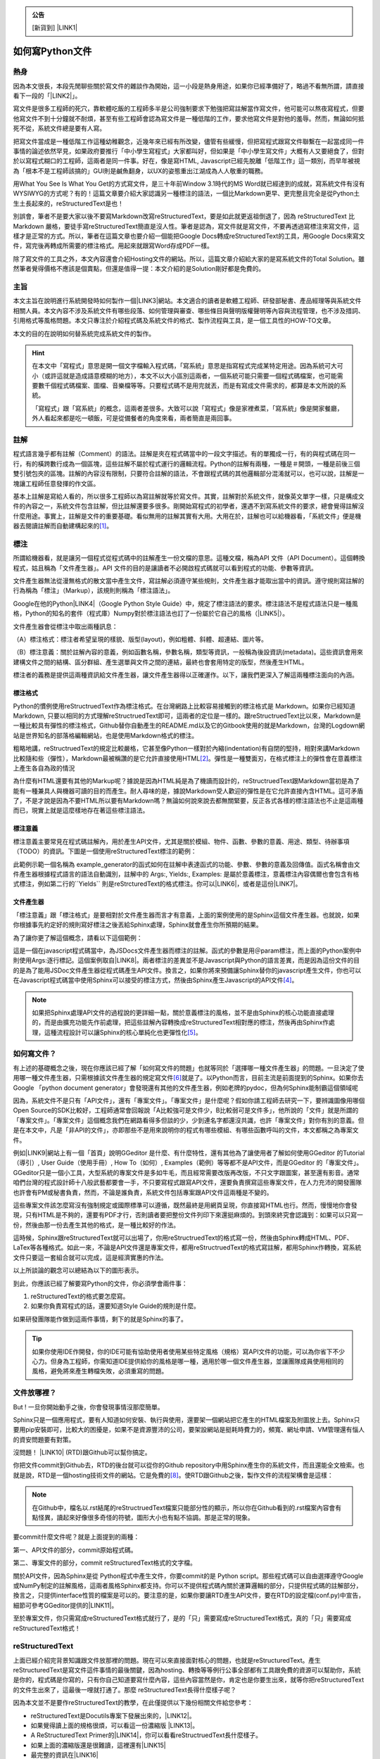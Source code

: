 .. _bookmark-id-w1n8673l25vi:


.. admonition:: 公告

    [新貨到] \ |LINK1|\ 

.. _ha4453f335a47156e62516a9564b36:

如何寫Python文件
****************

.. _h1634483c7822441972316c7301545:

熱身
====

因為本文很長，本段先閒聊些關於寫文件的雜談作為開始，這一小段是熱身用途，如果你已經準備好了，略過不看無所謂，請直接看下一段的「\ |LINK2|\ 」。

寫文件是很多工程師的死穴，靠軟體吃飯的工程師多半是公司強制要求下勉強把寫註解當作寫文件，他可能可以熬夜寫程式，但要他寫文件不到十分鐘就不耐煩，甚至有些工程師會認為寫文件是一種低階的工作，要求他寫文件是對他的羞辱。然而，無論如何抵死不從，系統文件總是要有人寫。

把寫文件當成是一種低階工作這種幼稚觀念，近幾年來已經有所改變，儘管有些緩慢，但把寫程式跟寫文件聯繫在一起當成同一件事情的論述依然罕見，如果政府要推行「中小學生寫程式」大家都叫好，但如果是「中小學生寫文件」大概有人又要絕食了，但對於以寫程式糊口的工程師，這兩者是同一件事。好在，像是寫HTML, Javascript已經先脫離「低階工作」這一類別，而早年被視為「根本不是工程師該搞的」GUI則是鹹魚翻身，以UX的姿態重出江湖成為人人敬重的職務。

用What You See Is What You Get的方式寫文件，是三十年前Window 3.1時代的MS Word就已經達到的成就，寫系統文件有沒有WYSIWYG的方式呢？有的！這篇文章要介紹大家認識另一種標注的語法，一個比Markdown更早、更完整且完全是從Python土生土長起來的，reStructuredText是也！

別誤會，筆者不是要大家以後不要寫Markdown改寫reStructuredText，要是如此就更返祖倒退了，因為 reStructuredText 比Markdown 嚴格，要徒手寫reStructuredText簡直是沒人性。筆者是認為，寫文件就是寫文件，不要再透過寫標注來寫文件，這樣才是正常的方式。所以，筆者在這篇文章也要介紹一個能把Google Docs轉成reStructuredText的工具，用Google Docs來寫文件，寫完後再轉成所需要的標注格式。用起來就跟寫Word存成PDF一樣。

除了寫文件的工具之外，本文內容還會介紹Hosting文件的網站。所以，這篇文章介紹給大家的是寫系統文件的Total Solution。雖然筆者覺得價格不應該是個賣點，但還是值得一提：本文介紹的是Solution剛好都是免費的。

.. _h1634483c7822441972316c7301545:

主旨
====

本文主旨在說明進行系統開發時如何製作一個\ |LINK3|\ 網站。本文適合的讀者是軟體工程師、研發部秘書、產品經理等與系統文件相關人員。本文內容不涉及系統文件有哪些段落、如何管理與審查、哪些條目與聲明版權聲明等內容與流程管理，也不涉及措詞、引用格式等風格問題。本文只專注於介紹程式碼及系統文件的格式、製作流程與工具，是一個工具性的HOW-TO文章。

本文的目的在說明如何替系統完成系統文件的製作。


..  Hint:: 

    在本文中「寫程式」意思是開一個文字檔輸入程式碼，「寫系統」意思是指寫程式完成某特定用途。因為系統可大可小（或許這就是造成語意模糊的地方），本文不以大小區別這兩者，一個系統可能只需要一個程式碼檔案，也可能需要數千個程式碼檔案、圖檔、音樂檔等等。只要程式碼不是用完就丟，而是有寫成文件需求的，都算是本文所說的系統。
    
    「寫程式」跟「寫系統」的概念，這兩者差很多。大致可以說「寫程式」像是家裡煮菜，「寫系統」像是開家餐廳，外人看起來都是吃一頓飯，可是從備餐者的角度來看，兩者簡直是兩回事。

.. _h1634483c7822441972316c7301545:

註解
====

程式語言幾乎都有註解（Comment）的語法。註解是夾在程式碼當中的一段文字描述。有的單獨成一行，有的與程式碼在同一行，有的橫跨數行成為一個區塊，這些註解不屬於程式運行的邏輯流程。Python的註解有兩種，一種是＃開頭，一種是前後三個雙引號包夾的區塊。註解的內容沒有限制，只要符合註解的語法，不會跟程式碼的其他邏輯部分混淆就可以，也可以說，註解是一塊讓工程師任意發揮的作文區。

基本上註解是寫給人看的，所以很多工程師以為寫註解就等於寫文件。其實，註解對於系統文件，就像英文單字一樣，只是構成文件的內容之一，系統文件包含註解，但比註解還要多很多。剛開始寫程式的初學者，還遇不到寫系統文件的要求，總會覺得註解沒什麼用途。事實上，註解是文件的重要基礎。看似無用的註解其實有大用。大用在於，註解也可以給機器看，「系統文件」便是機器去閱讀註解而自動建構起來的\ [#F1]_\ 。

.. _h1634483c7822441972316c7301545:

標注
====

所謂給機器看，就是讓另一個程式從程式碼中的註解產生一份文檔的意思。這種文檔，稱為API 文件（API Document）。這個轉換程式，姑且稱為「文件產生器」。API 文件的目的是讓讀者不必開啟程式碼就可以看到程式的功能、參數等資訊。

文件產生器無法從漫無格式的散文當中產生文件，寫註解必須遵守某些規則，文件產生器才能取出當中的資訊。遵守規則寫註解的行為稱為「標注」（Markup），該規則則稱為「標注語法」。

Google在他的Python\ |LINK4|\ （Google Python Style Guide）中，規定了標注語法的要求。標注語法不是程式語法只是一種風格，Python的知名的套件（程式庫）Numpy對於標注語法也訂了一份屬於它自己的風格（\ |LINK5|\ ）。

文件產生器會從標注中取出兩種訊息：

（A）標注格式：標注者希望呈現的樣貌、版型(layout)，例如粗體、斜體、超連結、圖片等。

（B）標注意義：關於註解內容的意義，例如函數名稱，參數名稱，類型等資訊，一般稱為後設資訊(metadata)。這些資訊會用來建構文件之間的結構、區分群組、產生選單與文件之間的連結，最終也會套用特定的版型，然後產生HTML。

標注者的義務是提供這兩種資訊給文件產生器，讓文件產生器得以正確運作。以下，讓我們更深入了解這兩種標注面向的內涵。

.. _h174fb648377959437b5c1f697c1c40:

標注格式
--------

Python的慣例使用reStructruedText作為標注格式。在台灣網路上比較容易接觸到的標注格式是 Markdown。如果你已經知道Markdown, 只要以相同的方式理解reStructruedText即可，這兩者的定位是一樣的。跟reStructruedText比以來，Markdown是一種比較具有彈性的標注格式，Github替你自動產生的README.md以及它的Gitbook使用的就是Markdown，台灣的Logdown網站是世界知名的部落格編輯網站，也是使用Markdown格式的標注。

粗略地講，reStructruedText的規定比較嚴格，它甚至像Python一樣對於內縮(indentation)有自閉的堅持，相對來講Markdown比較隨和些（彈性），Markdown最被稱讚的是它允許直接使用HTML\ [#F2]_\ 。彈性是一種雙面刃，在格式標注上的彈性會在意義標注上產生各自為政的情況

為什麼有HTML還要有其他的Markup呢？據說是因為HTML純是為了機讀而設計的，reStructruedText跟Markdown當初是為了能有一種兼具人與機器可讀的目的而產生。耐人尋味的是，據說Markdown受人歡迎的彈性是在它允許直接內含HTML。這可矛盾了，不是才說是因為不要HTML所以要有Markdown嗎？無論如何說來說去都無關緊要，反正各式各樣的標注語法也不止是這兩種而已，現實上就是這麼樣地存在著這些標注語法。

.. _h174fb648377959437b5c1f697c1c40:

標注意義
--------

標注意義主要常見在程式碼註解內，用於產生API文件，尤其是關於模組、物件、函數、參數的意義、用途、類型、待辦事項（TODO）的資訊。下圖是一個使用reStructuredText標注的範例：

\ |IMG1|\ 

此範例示範一個名稱為 example_generator的函式如何在註解中表達函式的功能、參數、參數的意義及回傳值。函式名稱會由文件產生器根據程式語言的語法自動識別，註解中的 Args:, Yields:, Examples: 是屬於意義標注，意義標注內容偶爾也會包含有格式標注，例如第二行的\`\`Yields\`\` 則是reStrcturedText的格式標注。你可以\ |LINK6|\ ，或者是這份\ |LINK7|\ 。

.. _bookmark-id-s4syqf18lhw3:

.. _h572187820253c7294643631303029:

文件產生器
----------

「標注意義」跟「標注格式」是要相對於文件產生器而言才有意義，上面的案例使用的是Sphinx這個文件產生器。也就說，如果你根據事先約定好的規則寫好標注之後丟給Sphinx處理，Sphinx就會產生你所預期的結果。

為了讓你更了解這個概念，請看以下這個範例：

\ |IMG2|\ 

這是一個在javascript程式碼當中，為JSDocs文件產生器而標注的註解。函式的參數是用＠param標注，而上面的Python案例中則使用Args:逐行標記。這個案例取自\ |LINK8|\ 。兩者標注的差異並不是Javascript與Python的語言差異，而是因為這份文件的目的是為了能用JSDoc文件產生器從程式碼產生API文件。換言之，如果你將來預備讓Sphinx替你的javascript產生文件，你也可以在Javascript程式碼當中使用Sphinx可以接受的標注方式，然後由Sphinx產生Javascript的API文件\ [#F4]_\ 。


..  Note:: 

    如果把Sphinx處理API文件的過程說的更詳細一點，關於意義標注的風格，並不是由Sphinx的核心功能直接處理的，而是由擴充功能先作前處理，把這些註解內容轉換成reStructuredText相對應的標注，然後再由Sphinx作處理，這種流程設計可以讓Sphinx的核心單純化也更彈性化\ [#F5]_\ 。

.. _h2164242e4c6048506f23311549231654:

如何寫文件？
============

有上述的基礎概念之後，現在你應該已經了解「如何寫文件的問題」也就等同於「選擇哪一種文件產生器」的問題。一旦決定了使用哪一種文件產生器，只需根據該文件產生器的規定寫文件\ [#F6]_\ 就是了。以Python而言，目前主流是前面提到的Sphinx。如果你去Google 「python document generator」會發現還有其他的文件產生器，例如老牌的pydoc，但為何Sphinx能制霸這個領域呢

因為，系統文件不是只有「API文件」，還有「專案文件」。「專案文件」是什麼呢？假如你請工程師去研究一下，要辨識圖像用哪個Open Source的SDK比較好，工程師通常會回報說「A比較強可是文件少，B比較弱可是文件多」，他所說的「文件」就是所謂的「專案文件」。「專案文件」這個概念我們在網路看得多但談的少，少到連名字都還沒共識，也許「專案文件」對你有別的意義。但是在本文中，凡是「非API的文件」，亦即那些不是用來說明你的程式有哪些模組、有哪些函數呼叫的文件，本文都稱之為專案文件。

例如\ |LINK9|\ 網站上有一個「首頁」說明GGeditor 是什麼、有什麼特性，還有其他為了讓使用者了解如何使用GGeditor 的Tutorial（導引）, User Guide（使用手冊）, How To（如何）, Examples（範例）等等都不是API文件，而是GGeditor 的「專案文件」。GGeditor只是一個小工具，大型系統的專案文件是多如牛毛，而且經常需要改版再改版，不只文字跟圖案，甚至還有影音。通常咱們台灣的程式設計師十八般武藝都要會一手，不只要寫程式跟寫API文件，還要負責撰寫這些專案文件，在人力充沛的開發團隊也許會有PM或秘書負責，然而，不論是誰負責，系統文件包括專案跟API文件這兩種是不變的。

這些專案文件該怎麼寫沒有強制規定或國際標準可以遵循，既然最終是用網頁呈現，你直接寫HTML也行。然而，慢慢地你會發現，只有HTML是不夠的，還要有PDF才行，否則讀者要把整份文件列印下來還挺麻煩的。到頭來終究會認識到：如果可以只寫一份，然後由那一份去產生其他的格式，是一種比較好的作法。

這時候，Sphinx跟reStructuredText就可以出場了，你用reStructruedText的格式寫一份，然後由Sphinx轉成HTML、PDF、LaTex等各種格式。如此一來，不論是API文件還是專案文件，都用reStructruedText的格式寫註解，都用Sphinx作轉換，寫系統文件只要這一套組合就可以完成，這是經濟實惠的作法。

以上所談論的觀念可以總結為以下的圖形表示。

\ |IMG3|\ 

到此，你應該已經了解要寫Python的文件，你必須學會兩件事：

#. reStructuredText的格式要怎麼寫。

#. 如果你負責寫程式的話，還要知道Style Guide的規則是什麼。

如果研發團隊能作做到這兩件事情，剩下的就是Sphinx的事了。


..  Tip:: 

    如果你使用IDE作開發，你的IDE可能有協助使用者使用某些特定風格（規格）寫API文件的功能，可以為你省下不少心力。但身為工程師，你需知道IDE提供給你的風格是哪一種，適用於哪一個文件產生器，並讓團隊成員使用相同的風格，避免將來產生轉檔失敗，必須重寫的問題。

.. _h2164242e4c6048506f23311549231654:

文件放哪裡？
============

But ! 一旦你開始動手之後，你會發現事情沒那麼簡單。

Sphinx只是一個應用程式，要有人知道如何安裝、執行與使用，還要架一個網站把它產生的HTML檔案及附圖放上去。Sphinx只要用pip安裝即可，比較大的困擾是，如果不是資源豐沛的公司，要架設網站是挺耗時費力的，頻寬、網址申請、VM管理還有惱人的資安問題要有對策。

沒問題！ \ |LINK10|\  (RTD)跟Github可以幫你搞定。

你把文件commit到Github去，RTD的後台就可以從你的Github repository中用Sphinx產生你的系統文件，而且還能全文檢索。也就是說，RTD是一個hosting技術文件的網站。它是免費的\ [#F8]_\ 。使RTD跟Github之後，製作文件的流程架構會是這樣：

\ |IMG4|\ 


..  Note:: 

    在Github中，檔名以.rst結尾的reStructruedText檔案只能部分性的顯示，所以你在Github看到的.rst檔案內容會有點怪異，讀起來好像很多奇怪的符號，圖形大小也有點不協調。那是正常的現象。

要commit什麼文件呢？就是上面提到的兩種：

第一、API文件的部分，commit原始程式碼。

第二、專案文件的部分，commit reStructuredText格式的文字檔。

關於API文件，因為Sphinx是從 Python程式中產生文件，你要commit的是 Python script。那些程式碼可以自由選擇遵守Google或NumPy制定的註解風格，這兩者風格Sphinx都支持。你可以不提供程式碼內關於運算邏輯的部分，只提供程式碼的註解部分，換言之，只提供interface性質的檔案是可以的。要注意的是，如果你要讓RTD產生API文件，要在RTD的設定檔(conf.py)中宣告，細節可參考GGeditor提供的\ |LINK11|\ 。

至於專案文件，你只需寫成reStructuredText格式就行了，是的「只」需要寫成reStructuredText格式，真的「只」需要寫成reStructuredText格式！

.. _ha50657a67374f257533a67c68622:

reStructuredText
================

上面已經介紹完背景知識跟文件放那裡的問題。現在可以來直接面對核心的問題，也就是reStructuredText。產生reStructuredText是寫文件這件事情的最後關鍵，因為hosting、轉換等等例行公事全部都有工具跟免費的資源可以幫助你，系統是你的，程式碼是你寫的，只有你自己知道要寫什麼內容，這些內容當然是你，肯定也是你要生出來，就等你把reStructuredText的文件生出來了，這最後一哩就打通了。那麼 reStructuredText長得什麼樣子呢？

因為本文並不是要作reStructuredText的教學，在此僅提供以下幾份相關文件給您參考：

* reStructuredText是Docutils專案下發展出來的，\ |LINK12|\ 。

* 如果覺得讀上面的規格很煩，可以看這一份濃縮版 \ |LINK13|\ 。

* A ReStructuredText Primer的\ |LINK14|\ ，你可以看看reStructruedText長什麼樣子。

* 如果上面的濃縮版還是很難讀，這裡還有\ |LINK15|\ 

* 最完整的資訊在\ |LINK16|\ 

.. _hd1b83d48586e1b393a624e28544946:

練習題
------

在繼續往下讀之前，筆者我建議你實際動手寫看看reStructruedText。有一個很棒的網站，可以實際體會寫reStructuredText的快感！\ |LINK17|\ ，以下是一個小作業，你可以當作練習。


.. admonition:: 練習題

    下圖有三句話，請在\ |LINK18|\ 上用reStructuredText寫看看。\ |IMG5|\ 這三句話中包含一個單行的段落以及兩個清單項目(list item)，清單項目包含純文字以及超連結。

（筆者在這裡先暫停一個禮拜等你完成練習題）\ |IMG6|\ 

.. _h174fb648377959437b5c1f697c1c40:

習題解答
--------

這位同學，我希望你是功課寫完之後才來看解答，但我猜你一定沒寫就直接跳看解答。如果是這樣的話，恭喜，你的進度已經超前那些還在寫作業的同學一個禮拜以上。事實上，如果同學你從零開始，根據網路上的reStructuredText資料一個禮拜內完成習題的話，你這位天才請接受筆者一拜\ |IMG7|\ 。

因為本文是用reStructuredText發佈在 RTD上的，\ |LINK19|\ ，參考的答案在裡面。不論你有沒有做功課，請點選連結打開來，用五秒鐘的時間捲動看一看，想一想，你可以用什麼工具把你的使用手冊等等系統文件用reStructuredText寫出來。

如果你正在想「筆記本、Notepad++、Sublime、Atom、VIM哪一個比較好」，再多告訴你一點關於用reStructuredText寫表格的語法。以下這個表格：


+------+------+
|標題列|標題列|
+======+======+
|HELLO |WORLD |
+------+------+

它的reStructuredText原始碼在此：

.. code-block:: python
    :linenos:

    +---------+---------+
    |標題列   |標題列   |
    +=========+=========+
    |HELLO    |WORLD    |
    +---------+---------+

建議你貼到線上體驗版上去玩一玩，請注意，第二行的中文字不整齊不是錯誤，是它該當如此。

現在你心中對於「筆記本、Notepad++、Sublime、Atom、VIM哪一個比較好」的答案是什麼呢？

.. _h28105e656d4d48041184d771d3b4a1a:

GGeditor
========

如果你認真寫過練習題，相信你已經透徹了解用reStructuredText寫文件那種彷彿每根手指骨折裹著石膏的沈重感，你本來想要開始寫文件，現在可能開始想寫辭呈。要寫reStructuredText，上面提到的那些文字編輯器都是一樣的令人感到遺憾。既然你能把這篇長文看到這裡，相信你真心想把寫文件這個功力練好。所以筆者在此介紹一個工具給你，至少可以節省你一個月以上的時間，一個不必懂reStructuredText就可以完成系統文件的工具：GGeditor。

GGeditor是Google Docs的Add-on，它從Google Docs文件產生reStructuredText格式的檔案，你在Google Docs裡面寫文章、寫條列項目、畫表格、貼圖、註腳，然後GGeditor把它轉成reStructuredText。你可以完全不懂reStructuredText。

而且GGeditor不只是一個reStructuredText的轉換器而已，它還能把產生的reStructuredText檔案Commit到Github。然後你在RTD的網站就自動更新了。

GGeditor選擇以Google Docs Add-on的方式開發，是因為用Google Docs寫文件有很多好處：

#. Google Docs的協同作業、多人同時編輯、統計圖等功能也都可以利用。

#. Google Docs有很多Add-on可以用，如果你要寫英文文件，Google Docs有拼字檢查，還有作英文Proof-Reading的Add-on可以使用，資源豐富。反觀Gitbook只能寫Markup，而Markup無法作拼字跟文法檢查，所以使用Google Docs寫文件是一種比較好的選擇。

#. 不需要學習Markup語法，就可以立刻上手。寫作的時候不會產生好不容易寫完懶得再修改的問題，可以鼓勵工程師邊做邊寫。

使用GGeditor可以：

* 將段落、連結、表格、項目清單、圖形、註腳直接轉成reStructruedText。

* 在文件中呈現Admonition，Directive等模擬區塊，不必記憶reStructruedText的語法。

* 直接Commit到Github。

下圖為GGeditor插入各種Admonition的選取畫面。Admonition就是「警告」、「提示」之類用於特別提示的方塊文字區，例如本文當中藍色方塊的Note，綠色方塊的Hint, Tip等。

\ |IMG8|\ 

下圖使用GGeditor直接把產生的reStructuredText Commit到Github的操作畫面

\ |IMG9|\ 

GGeditor還有一個用途是它可以同時用來產生專案文件與API文件。由於API的說明存在程式註解中，產生API文件的方式並不是用Google Docs編輯程式碼，而是利用GGeditor產生reStructruedText，然後把產生的內容貼到程式碼中。這聽起來好像有點麻煩，但操作起來一點也不麻煩，只要抱著使用Word產生PDF的相同心態來使用就是了。專業的軟體工程師要有「邊寫程式邊寫文件」的好習慣，只要把函式說明各自放在一個1x1的表格（Table）中，當游標被放在表格裡面時，GGeditor只轉換該表格的內容，再把轉換的內容複製貼到文字編輯器中就可以。GGeditor在複製時會將每一行內容自動加上#成為註解。

\ |IMG10|\ 

這是\ |LINK20|\ ，以及\ |LINK21|\ 。如果你是RTD的初學者，GGeditor的網站上有How To文件引導你\ |LINK22|\ ，讓你的RTD文件網站跟Github可以連動。文件網站上也有How To文件，引導你\ |LINK23|\ ，讓你只要把程式碼Commit到Github，你在RTD的API文件也就自動完成更新。

.. _h1634483c7822441972316c7301545:

總結
====

專業的Python文件是用下圖所示的方法完成的。這張圖把reStructuredText，Sphinx都隱藏起來了，因為透過這一個程序，就可以完成你的系統文件，你不需要知道這些技術細節，只需要知道背後有他們的功勞就可以。筆者覺得「專注於內容」，不需要管什麼標注不標注的，才是寫文件的正常方式，推薦給您這一套Total Solution。

\ |IMG11|\ 

附註一：這篇長篇大論，當然不是用reStructuredText雕刻出來的，而是用GGeditor轉換的，\ |LINK24|\ 。

附註二：從2017年1月15日起，GGeditor的新版本支持把表格轉成HTML的功能，表格的rowspan, colspan，顏色都可以更精準的轉換到RTD的網頁上。

\ |IMG12|\ 

.. bottom of content


.. |LINK1| raw:: html

    <a href="https://goo.gl/qH1WWj" target="_blank">Tutorial - 從零開始建立一個RTD文件網站（影片）</a>

.. |LINK2| raw:: html

    <a href="#bookmark-id-w1n8673l25vi">主旨</a>

.. |LINK3| raw:: html

    <a href="http://ggeditor.readthedocs.io/en/latest/index.html" target="_blank">像GGeditor這樣的文件</a>

.. |LINK4| raw:: html

    <a href="http://google.github.io/styleguide/pyguide.html" target="_blank">程式碼風格指南</a>

.. |LINK5| raw:: html

    <a href="http://sphinxcontrib-napoleon.readthedocs.io/en/latest/example_numpy.html" target="_blank">Numpy的規則</a>

.. |LINK6| raw:: html

    <a href="https://github.com/iapyeh/GGeditor/blob/master/backend/apidocsample.py" target="_blank">按這裡看完整的示範程式檔</a>

.. |LINK7| raw:: html

    <a href="http://docutils.sourceforge.net/docutils/statemachine.py" target="_blank">官方版的示範程式檔</a>

.. |LINK8| raw:: html

    <a href="http://google.github.io/styleguide/jsguide.html#jsdoc-tags" target="_blank">Google Javascript 風格指南（Google Javascript Style Guide）</a>

.. |LINK9| raw:: html

    <a href="http://ggeditor.readthedocs.io/en/latest/index.html" target="_blank">GGeditor的文件</a>

.. |LINK10| raw:: html

    <a href="https://readthedocs.org" target="_blank">readthedocs.org</a>

.. |LINK11| raw:: html

    <a href="http://ggeditor.readthedocs.io/en/latest/ApiDoc.html" target="_blank">How to Create API Docs</a>

.. |LINK12| raw:: html

    <a href="http://docutils.sourceforge.net/docs/ref/rst/restructuredtext.html" target="_blank">標準規格文件在此</a>

.. |LINK13| raw:: html

    <a href="http://docutils.sourceforge.net/docs/user/rst/quickstart.html" target="_blank">A ReStructuredText Primer</a>

.. |LINK14| raw:: html

    <a href="http://docutils.sourceforge.net/docs/user/rst/quickstart.txt" target="_blank">原始reStructuredText檔</a>

.. |LINK15| raw:: html

    <a href="http://docutils.sourceforge.net/docs/user/rst/cheatsheet.txt" target="_blank">單張版</a>

.. |LINK16| raw:: html

    <a href="http://docutils.sourceforge.net/rst.html" target="_blank">官方網頁</a>

.. |LINK17| raw:: html

    <a href="http://rst.ninjs.org/" target="_blank">請點這裡開啟線上體驗</a>

.. |LINK18| raw:: html

    <a href="http://rst.ninjs.org/" target="_blank">線上體驗版</a>

.. |LINK19| raw:: html

    <a href="https://raw.githubusercontent.com/iapyeh/iapyeh/master/docs/blogs/technical/how2pydocs.rst" target="_blank">這是本文的reStructruedText檔</a>

.. |LINK20| raw:: html

    <a href="https://chrome.google.com/webstore/detail/ggeditor/piedgdbcihbejidgkpabjhppneghbcnp" target="_blank">GGeditor的安裝網頁</a>

.. |LINK21| raw:: html

    <a href="http://ggeditor.readthedocs.io/en/latest/index.html" target="_blank">GGeditor的文件網站</a>

.. |LINK22| raw:: html

    <a href="http://ggeditor.readthedocs.io/en/latest/how2Readthedocs.html" target="_blank">如何完成RTD要求的Github設定</a>

.. |LINK23| raw:: html

    <a href="http://ggeditor.readthedocs.io/en/latest/ApiDoc.html" target="_blank">如何設定你的API文件</a>

.. |LINK24| raw:: html

    <a href="https://docs.google.com/document/d/1z67wTux_78RNeA6Mkl2MPyD68h1oX70lv_UY7-B_WiA/edit?usp=sharing" target="_blank">這裡是Google Docs的原始文件</a>



.. rubric:: Footnotes

.. [#f1]  有些編譯器也利用註解標注變數型別進行效能優化。
.. [#f2]  reStructuredText也可以用HTML，但不是「直接使用」而是包在一個特定的格式內。
.. [#f3]  因為這種情況而有了Commondown
.. [#f4]  AutoJs -  https://github.com/lunant/sphinxcontrib-autojs
.. [#f5]  sphinxcontrib-napoleon - https://pypi.python.org/pypi/sphinxcontrib-napoleon
.. [#f6]  這句話有語病。萬不得已的情況下，當然也可以作markup格式之間的轉換。
.. [#f7]  不說sphinx最好是怕阻礙了其他頗為創新的方式，詳見 http://stackoverflow.com/questions/1125970/python-documentation-generator
.. [#f8]  Hosting的部分主要是由佛心來的 `Rockspace <https://www.rackspace.com>`__ 買單。

.. |IMG1| image:: static/how2pydocs_1.png
   :height: 421 px
   :width: 588 px

.. |IMG2| image:: static/how2pydocs_2.png
   :height: 348 px
   :width: 585 px

.. |IMG3| image:: static/how2pydocs_3.png
   :height: 305 px
   :width: 545 px

.. |IMG4| image:: static/how2pydocs_4.png
   :height: 229 px
   :width: 473 px

.. |IMG5| image:: static/how2pydocs_5.png
   :height: 88 px
   :width: 681 px

.. |IMG6| image:: static/how2pydocs_6.png
   :height: 57 px
   :width: 32 px

.. |IMG7| image:: static/how2pydocs_7.png
   :height: 40 px
   :width: 53 px

.. |IMG8| image:: static/how2pydocs_8.png
   :height: 316 px
   :width: 301 px

.. |IMG9| image:: static/how2pydocs_9.png
   :height: 322 px
   :width: 585 px

.. |IMG10| image:: static/how2pydocs_10.png
   :height: 277 px
   :width: 697 px

.. |IMG11| image:: static/how2pydocs_11.png
   :height: 150 px
   :width: 697 px

.. |IMG12| image:: static/how2pydocs_12.png
   :height: 569 px
   :width: 697 px
